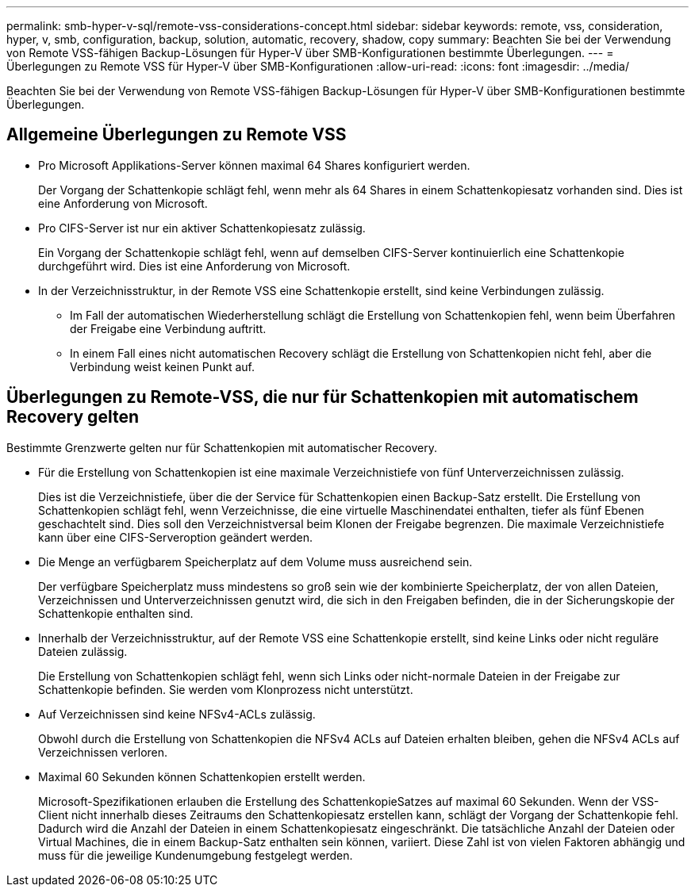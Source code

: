 ---
permalink: smb-hyper-v-sql/remote-vss-considerations-concept.html 
sidebar: sidebar 
keywords: remote, vss, consideration, hyper, v, smb, configuration, backup, solution, automatic, recovery, shadow, copy 
summary: Beachten Sie bei der Verwendung von Remote VSS-fähigen Backup-Lösungen für Hyper-V über SMB-Konfigurationen bestimmte Überlegungen. 
---
= Überlegungen zu Remote VSS für Hyper-V über SMB-Konfigurationen
:allow-uri-read: 
:icons: font
:imagesdir: ../media/


[role="lead"]
Beachten Sie bei der Verwendung von Remote VSS-fähigen Backup-Lösungen für Hyper-V über SMB-Konfigurationen bestimmte Überlegungen.



== Allgemeine Überlegungen zu Remote VSS

* Pro Microsoft Applikations-Server können maximal 64 Shares konfiguriert werden.
+
Der Vorgang der Schattenkopie schlägt fehl, wenn mehr als 64 Shares in einem Schattenkopiesatz vorhanden sind. Dies ist eine Anforderung von Microsoft.

* Pro CIFS-Server ist nur ein aktiver Schattenkopiesatz zulässig.
+
Ein Vorgang der Schattenkopie schlägt fehl, wenn auf demselben CIFS-Server kontinuierlich eine Schattenkopie durchgeführt wird. Dies ist eine Anforderung von Microsoft.

* In der Verzeichnisstruktur, in der Remote VSS eine Schattenkopie erstellt, sind keine Verbindungen zulässig.
+
** Im Fall der automatischen Wiederherstellung schlägt die Erstellung von Schattenkopien fehl, wenn beim Überfahren der Freigabe eine Verbindung auftritt.
** In einem Fall eines nicht automatischen Recovery schlägt die Erstellung von Schattenkopien nicht fehl, aber die Verbindung weist keinen Punkt auf.






== Überlegungen zu Remote-VSS, die nur für Schattenkopien mit automatischem Recovery gelten

Bestimmte Grenzwerte gelten nur für Schattenkopien mit automatischer Recovery.

* Für die Erstellung von Schattenkopien ist eine maximale Verzeichnistiefe von fünf Unterverzeichnissen zulässig.
+
Dies ist die Verzeichnistiefe, über die der Service für Schattenkopien einen Backup-Satz erstellt. Die Erstellung von Schattenkopien schlägt fehl, wenn Verzeichnisse, die eine virtuelle Maschinendatei enthalten, tiefer als fünf Ebenen geschachtelt sind. Dies soll den Verzeichnistversal beim Klonen der Freigabe begrenzen. Die maximale Verzeichnistiefe kann über eine CIFS-Serveroption geändert werden.

* Die Menge an verfügbarem Speicherplatz auf dem Volume muss ausreichend sein.
+
Der verfügbare Speicherplatz muss mindestens so groß sein wie der kombinierte Speicherplatz, der von allen Dateien, Verzeichnissen und Unterverzeichnissen genutzt wird, die sich in den Freigaben befinden, die in der Sicherungskopie der Schattenkopie enthalten sind.

* Innerhalb der Verzeichnisstruktur, auf der Remote VSS eine Schattenkopie erstellt, sind keine Links oder nicht reguläre Dateien zulässig.
+
Die Erstellung von Schattenkopien schlägt fehl, wenn sich Links oder nicht-normale Dateien in der Freigabe zur Schattenkopie befinden. Sie werden vom Klonprozess nicht unterstützt.

* Auf Verzeichnissen sind keine NFSv4-ACLs zulässig.
+
Obwohl durch die Erstellung von Schattenkopien die NFSv4 ACLs auf Dateien erhalten bleiben, gehen die NFSv4 ACLs auf Verzeichnissen verloren.

* Maximal 60 Sekunden können Schattenkopien erstellt werden.
+
Microsoft-Spezifikationen erlauben die Erstellung des SchattenkopieSatzes auf maximal 60 Sekunden. Wenn der VSS-Client nicht innerhalb dieses Zeitraums den Schattenkopiesatz erstellen kann, schlägt der Vorgang der Schattenkopie fehl. Dadurch wird die Anzahl der Dateien in einem Schattenkopiesatz eingeschränkt. Die tatsächliche Anzahl der Dateien oder Virtual Machines, die in einem Backup-Satz enthalten sein können, variiert. Diese Zahl ist von vielen Faktoren abhängig und muss für die jeweilige Kundenumgebung festgelegt werden.


